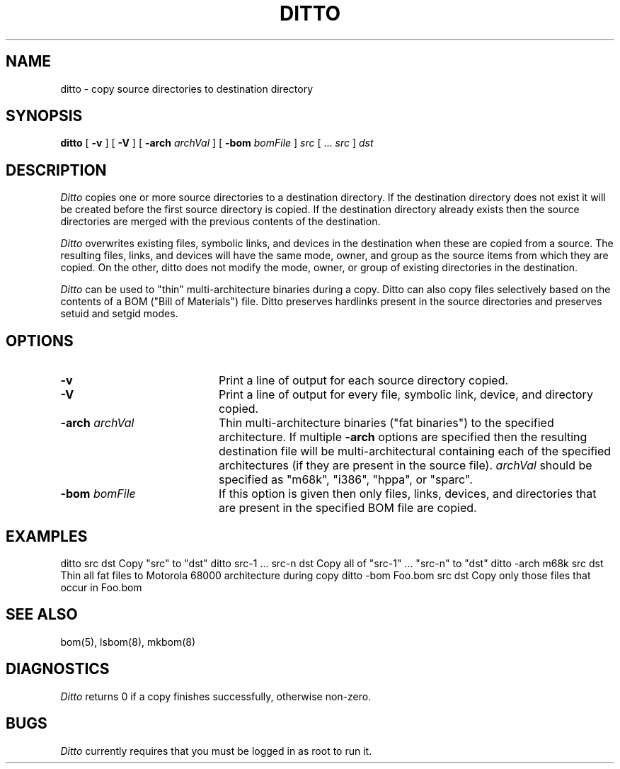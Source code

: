 .TH DITTO 8 "August 26, 1994" "Apple Computer, Inc."
.SH NAME
ditto \- copy source directories to destination directory
.SH SYNOPSIS
.B ditto 
[ \fB-v\fR ] [ \fB-V\fR ] [ \fB-arch\fR \fIarchVal\fR ] [ \fB-bom\fR 
\fIbomFile\fR ] \fIsrc\fR [ ... \fIsrc\fR ] \fIdst\fR
.SH DESCRIPTION
.I Ditto 
copies one or more source directories to a destination directory. If the destination directory does not exist it will be created before the first source directory is copied. If the destination directory already exists then the source directories are merged with the previous contents of the destination.
.PP
.I Ditto 
overwrites existing files, symbolic links, and devices in the destination when these are copied from a source. The resulting files, links, and devices will have the same mode, owner, and group as the source items from which they are copied. On the other, ditto does not modify the mode, owner, or group of existing directories in the destination.
.PP
.I Ditto 
can be used to "thin" multi-architecture binaries during a copy. Ditto can also copy files selectively based on the contents of a BOM ("Bill of Materials") file. Ditto preserves hardlinks present in the source directories and preserves setuid and setgid modes.
.SH OPTIONS
.TP 20     
.B -v		
Print a line of output for each source directory copied.
.TP 20   
.B -V		
Print a line of output for every file, symbolic link, device, and directory copied.
.TP 20    
\fB-arch\fR \fIarchVal\fR	
Thin multi-architecture binaries ("fat binaries") to the specified architecture. If multiple \fB-arch\fR options are specified then the 
resulting destination file will be multi-architectural containing each of 
the specified architectures (if they are present in the source file). 
\fIarchVal\fR should be specified as "m68k", "i386", "hppa", or "sparc".
.TP 20
\fB-bom\fR \fIbomFile\fR	
If this option is given then only files, links, devices, and directories that are present in the specified BOM file are copied.
.SH "EXAMPLES"
.PP
.DS
ditto src dst			Copy "src" to "dst"
ditto src-1 ... src-n dst		Copy all of "src-1" ... "src-n" to "dst"
ditto -arch m68k src dst		Thin all fat files to Motorola 68000 architecture during copy
ditto -bom Foo.bom src dst	Copy only those files that occur in Foo.bom
.DE
.PP
.SH "SEE ALSO"
bom(5), lsbom(8), mkbom(8)
.SH "DIAGNOSTICS"
.I Ditto 
returns 0 if a copy finishes successfully, otherwise non-zero.
.SH "BUGS"
.I Ditto 
currently requires that you must be logged in as root to run it.
